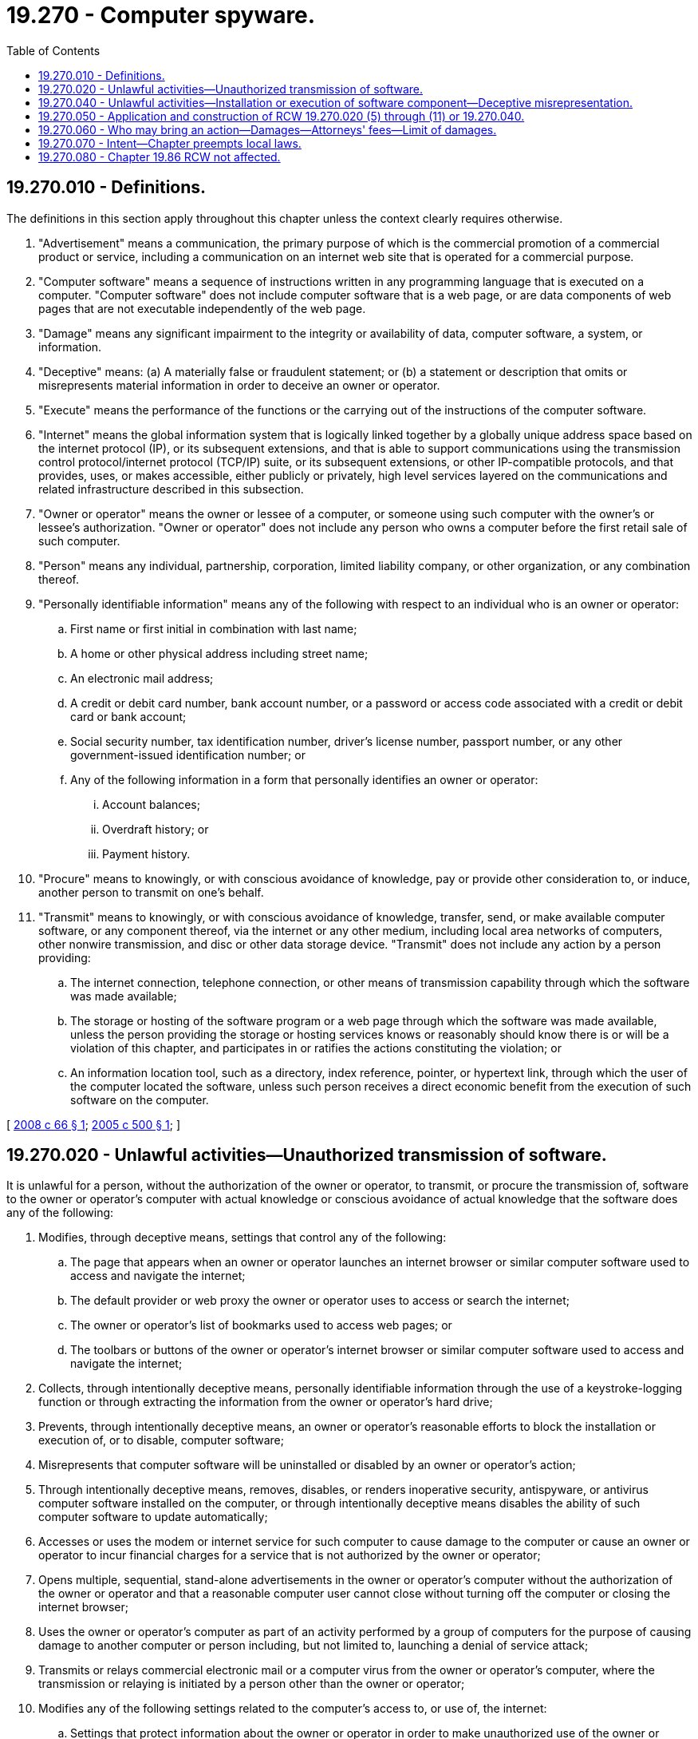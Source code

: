 = 19.270 - Computer spyware.
:toc:

== 19.270.010 - Definitions.
The definitions in this section apply throughout this chapter unless the context clearly requires otherwise.

. "Advertisement" means a communication, the primary purpose of which is the commercial promotion of a commercial product or service, including a communication on an internet web site that is operated for a commercial purpose.

. "Computer software" means a sequence of instructions written in any programming language that is executed on a computer. "Computer software" does not include computer software that is a web page, or are data components of web pages that are not executable independently of the web page.

. "Damage" means any significant impairment to the integrity or availability of data, computer software, a system, or information.

. "Deceptive" means: (a) A materially false or fraudulent statement; or (b) a statement or description that omits or misrepresents material information in order to deceive an owner or operator.

. "Execute" means the performance of the functions or the carrying out of the instructions of the computer software.

. "Internet" means the global information system that is logically linked together by a globally unique address space based on the internet protocol (IP), or its subsequent extensions, and that is able to support communications using the transmission control protocol/internet protocol (TCP/IP) suite, or its subsequent extensions, or other IP-compatible protocols, and that provides, uses, or makes accessible, either publicly or privately, high level services layered on the communications and related infrastructure described in this subsection.

. "Owner or operator" means the owner or lessee of a computer, or someone using such computer with the owner's or lessee's authorization. "Owner or operator" does not include any person who owns a computer before the first retail sale of such computer.

. "Person" means any individual, partnership, corporation, limited liability company, or other organization, or any combination thereof.

. "Personally identifiable information" means any of the following with respect to an individual who is an owner or operator:

.. First name or first initial in combination with last name;

.. A home or other physical address including street name;

.. An electronic mail address;

.. A credit or debit card number, bank account number, or a password or access code associated with a credit or debit card or bank account;

.. Social security number, tax identification number, driver's license number, passport number, or any other government-issued identification number; or

.. Any of the following information in a form that personally identifies an owner or operator:

... Account balances;

... Overdraft history; or

... Payment history.

. "Procure" means to knowingly, or with conscious avoidance of knowledge, pay or provide other consideration to, or induce, another person to transmit on one's behalf.

. "Transmit" means to knowingly, or with conscious avoidance of knowledge, transfer, send, or make available computer software, or any component thereof, via the internet or any other medium, including local area networks of computers, other nonwire transmission, and disc or other data storage device. "Transmit" does not include any action by a person providing:

.. The internet connection, telephone connection, or other means of transmission capability through which the software was made available;

.. The storage or hosting of the software program or a web page through which the software was made available, unless the person providing the storage or hosting services knows or reasonably should know there is or will be a violation of this chapter, and participates in or ratifies the actions constituting the violation; or

.. An information location tool, such as a directory, index reference, pointer, or hypertext link, through which the user of the computer located the software, unless such person receives a direct economic benefit from the execution of such software on the computer.

[ http://lawfilesext.leg.wa.gov/biennium/2007-08/Pdf/Bills/Session%20Laws/House/2879-S.SL.pdf?cite=2008%20c%2066%20§%201[2008 c 66 § 1]; http://lawfilesext.leg.wa.gov/biennium/2005-06/Pdf/Bills/Session%20Laws/House/1012-S.SL.pdf?cite=2005%20c%20500%20§%201[2005 c 500 § 1]; ]

== 19.270.020 - Unlawful activities—Unauthorized transmission of software.
It is unlawful for a person, without the authorization of the owner or operator, to transmit, or procure the transmission of, software to the owner or operator's computer with actual knowledge or conscious avoidance of actual knowledge that the software does any of the following:

. Modifies, through deceptive means, settings that control any of the following:

.. The page that appears when an owner or operator launches an internet browser or similar computer software used to access and navigate the internet;

.. The default provider or web proxy the owner or operator uses to access or search the internet; 

.. The owner or operator's list of bookmarks used to access web pages; or

.. The toolbars or buttons of the owner or operator's internet browser or similar computer software used to access and navigate the internet;

. Collects, through intentionally deceptive means, personally identifiable information through the use of a keystroke-logging function or through extracting the information from the owner or operator's hard drive;

. Prevents, through intentionally deceptive means, an owner or operator's reasonable efforts to block the installation or execution of, or to disable, computer software;

. Misrepresents that computer software will be uninstalled or disabled by an owner or operator's action; 

. Through intentionally deceptive means, removes, disables, or renders inoperative security, antispyware, or antivirus computer software installed on the computer, or through intentionally deceptive means disables the ability of such computer software to update automatically;

. Accesses or uses the modem or internet service for such computer to cause damage to the computer or cause an owner or operator to incur financial charges for a service that is not authorized by the owner or operator;

. Opens multiple, sequential, stand-alone advertisements in the owner or operator's computer without the authorization of the owner or operator and that a reasonable computer user cannot close without turning off the computer or closing the internet browser;

. Uses the owner or operator's computer as part of an activity performed by a group of computers for the purpose of causing damage to another computer or person including, but not limited to, launching a denial of service attack;

. Transmits or relays commercial electronic mail or a computer virus from the owner or operator's computer, where the transmission or relaying is initiated by a person other than the owner or operator;

. Modifies any of the following settings related to the computer's access to, or use of, the internet:

.. Settings that protect information about the owner or operator in order to make unauthorized use of the owner or operator's personally identifiable information; or

.. Security settings in order to cause damage to a computer; or

. Prevents an owner or operator's reasonable efforts to block the installation of, or to disable, computer software by doing any of the following:

.. Presenting the owner or operator with an option to decline installation of computer software and with knowledge or conscious avoidance of knowledge that when the option is selected the installation nevertheless proceeds; or

.. Falsely representing that computer software has been disabled.

[ http://lawfilesext.leg.wa.gov/biennium/2007-08/Pdf/Bills/Session%20Laws/House/2879-S.SL.pdf?cite=2008%20c%2066%20§%202[2008 c 66 § 2]; http://lawfilesext.leg.wa.gov/biennium/2005-06/Pdf/Bills/Session%20Laws/House/1012-S.SL.pdf?cite=2005%20c%20500%20§%202[2005 c 500 § 2]; ]

== 19.270.040 - Unlawful activities—Installation or execution of software component—Deceptive misrepresentation.
It is unlawful for a person who is not an owner or operator to do any of the following with regard to the owner or operator's computer:

. Induce an owner or operator to install a computer software component onto the computer by deceptively misrepresenting the extent to which installing the software is necessary for maintenance, update, or repair of the computer or computer software, for security or privacy reasons, for the proper operation of the computer, in order to open, view, or play a particular type of content; or

. Induce an owner or operator to install a computer software component onto the computer by displaying a pop-up, web page, or other message that deceptively misrepresents the source of the message; or

. Deceptively cause the execution on the computer of a computer software component that causes the owner or operator to use the component in a manner that violates any other provision of this section.

[ http://lawfilesext.leg.wa.gov/biennium/2007-08/Pdf/Bills/Session%20Laws/House/2879-S.SL.pdf?cite=2008%20c%2066%20§%203[2008 c 66 § 3]; http://lawfilesext.leg.wa.gov/biennium/2005-06/Pdf/Bills/Session%20Laws/House/1012-S.SL.pdf?cite=2005%20c%20500%20§%204[2005 c 500 § 4]; ]

== 19.270.050 - Application and construction of RCW  19.270.020 (5) through (11) or  19.270.040.
. Neither RCW 19.270.020 (5) through (11) nor 19.270.040 apply to any monitoring of, or interaction with, a subscriber's internet or other network connection or service, or a computer, by a telecommunications carrier, cable operator, computer hardware or software provider, or provider of information service or interactive computer service for network or computer security purposes, diagnostics, technical support, maintenance, repair, authorized updates of software or system firmware, authorized remote system management, or detection or prevention of the unauthorized use of or fraudulent or other illegal activities in connection with a network, service, or computer software, including scanning for and removing software under this chapter.

. This section shall not be construed to provide a defense to liability under the common law or any other state or federal law, nor shall it be construed as an affirmative grant of authority to engage in any of the activities listed in this section.

[ http://lawfilesext.leg.wa.gov/biennium/2007-08/Pdf/Bills/Session%20Laws/House/2879-S.SL.pdf?cite=2008%20c%2066%20§%204[2008 c 66 § 4]; http://lawfilesext.leg.wa.gov/biennium/2005-06/Pdf/Bills/Session%20Laws/House/1012-S.SL.pdf?cite=2005%20c%20500%20§%205[2005 c 500 § 5]; ]

== 19.270.060 - Who may bring an action—Damages—Attorneys' fees—Limit of damages.
. In addition to any other remedies provided by this chapter or any other provision of law, the attorney general, or a provider of computer software or owner of a web site or trademark who is adversely affected by reason of a violation of this chapter, and whose action arises directly out of such person's status as a provider or owner, may bring an action against a person who violates this chapter to enjoin further violations and to recover either actual damages or one hundred thousand dollars per violation, whichever is greater.

. In an action under subsection (1) of this section, a court may increase the damages up to three times the damages allowed under subsection (1) of this section if the defendant has engaged in a pattern and practice of violating this chapter. The court may also award costs and reasonable attorneys' fees to the prevailing party.

. The amount of damages determined under subsection (1) or (2) of this section may not exceed two million dollars.

[ http://lawfilesext.leg.wa.gov/biennium/2007-08/Pdf/Bills/Session%20Laws/House/2879-S.SL.pdf?cite=2008%20c%2066%20§%205[2008 c 66 § 5]; http://lawfilesext.leg.wa.gov/biennium/2005-06/Pdf/Bills/Session%20Laws/House/1012-S.SL.pdf?cite=2005%20c%20500%20§%206[2005 c 500 § 6]; ]

== 19.270.070 - Intent—Chapter preempts local laws.
It is the intent of the legislature that this chapter is a matter of statewide concern. This chapter supersedes and preempts all rules, regulations, codes, ordinances, and other laws adopted by a city, county, city and county, municipality, or local agency regarding spyware and notices to consumers from computer software providers regarding information collection.

[ http://lawfilesext.leg.wa.gov/biennium/2005-06/Pdf/Bills/Session%20Laws/House/1012-S.SL.pdf?cite=2005%20c%20500%20§%207[2005 c 500 § 7]; ]

== 19.270.080 - Chapter  19.86 RCW not affected.
Chapter 500, Laws of 2005 does not add to, contract, alter, or amend any cause of action allowed under chapter 19.86 RCW and does not affect in any way the application of chapter 19.86 RCW to any future case or fact pattern.

[ http://lawfilesext.leg.wa.gov/biennium/2005-06/Pdf/Bills/Session%20Laws/House/1012-S.SL.pdf?cite=2005%20c%20500%20§%208[2005 c 500 § 8]; ]

